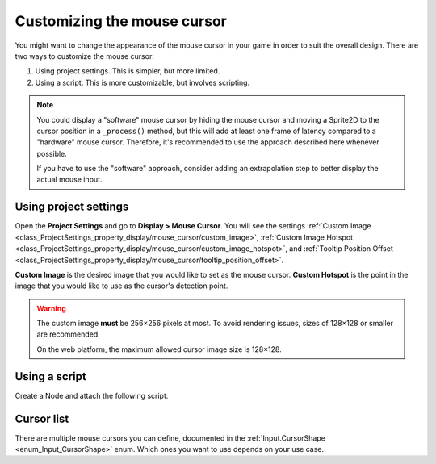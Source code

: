 .. _doc_custom_mouse_cursor:

Customizing the mouse cursor
============================

You might want to change the appearance of the mouse cursor in your game in
order to suit the overall design. There are two ways to customize the mouse
cursor:

1. Using project settings. This is simpler, but more limited.
2. Using a script. This is more customizable, but involves scripting.

.. note::

    You could display a "software" mouse cursor by hiding the mouse cursor and
    moving a Sprite2D to the cursor position in a ``_process()`` method, but
    this will add at least one frame of latency compared to a "hardware" mouse
    cursor. Therefore, it's recommended to use the approach described here
    whenever possible.

    If you have to use the "software" approach, consider adding an extrapolation step
    to better display the actual mouse input.

Using project settings
----------------------

Open the **Project Settings** and go to **Display > Mouse Cursor**. You will see the settings
:ref:`Custom Image <class_ProjectSettings_property_display/mouse_cursor/custom_image>`,
:ref:`Custom Image Hotspot <class_ProjectSettings_property_display/mouse_cursor/custom_image_hotspot>`,
and :ref:`Tooltip Position Offset <class_ProjectSettings_property_display/mouse_cursor/tooltip_position_offset>`.

.. image:: img/cursor_project_settings.webp

**Custom Image** is the desired image that you would like to set as the mouse cursor.
**Custom Hotspot** is the point in the image that you would like to use as the cursor's detection point.

.. warning::

    The custom image **must** be 256×256 pixels at most. To avoid rendering
    issues, sizes of 128×128 or smaller are recommended.

    On the web platform, the maximum allowed cursor image size is 128×128.

Using a script
--------------

Create a Node and attach the following script.

.. tabs::
 .. code-tab:: gdscript GDScript

    extends Node


    # Load the custom images for the mouse cursor.
    var arrow = load("res://arrow.png")
    var beam = load("res://beam.png")


    func _ready():
        # Changes only the arrow shape of the cursor.
        # This is similar to changing it in the project settings.
        Input.set_custom_mouse_cursor(arrow)

        # Changes a specific shape of the cursor (here, the I-beam shape).
        Input.set_custom_mouse_cursor(beam, Input.CURSOR_IBEAM)

 .. code-tab:: csharp

    using Godot;

    public partial class MyNode : Node
    {
        public override void _Ready()
        {
            // Load the custom images for the mouse cursor.
            var arrow = ResourceLoader.Load("res://arrow.png");
            var beam = ResourceLoader.Load("res://beam.png");

            // Changes only the arrow shape of the cursor.
            // This is similar to changing it in the project settings.
            Input.SetCustomMouseCursor(arrow);

            // Changes a specific shape of the cursor (here, the I-beam shape).
            Input.SetCustomMouseCursor(beam, Input.CursorShape.Ibeam);
        }
    }

.. seealso::

    Check :ref:`Input.set_custom_mouse_cursor() <class_Input_method_set_custom_mouse_cursor>`'s
    documentation for more information on usage and platform-specific caveats.

Cursor list
-----------

There are multiple mouse cursors you can define, documented in the 
:ref:`Input.CursorShape <enum_Input_CursorShape>` enum. Which ones you want to use
depends on your use case.
